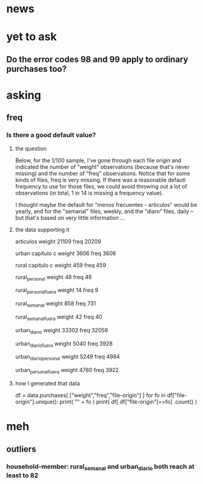 * news
* yet to ask
** Do the error codes 98 and 99 apply to ordinary purchases too?
* asking
** freq
*** Is there a good default value?
**** the question
 Below, for the 1/100 sample, I've gone through each file origin and indicated the number of "weight" observations (because that's never missing) and the number of "freq" observations. Notice that for some kinds of files, freq is very missing. If there was a reasonable defautl frequency to use for those files, we could avoid throwing out a lot of observations (in total, 1 in 14 is missing a frequency value).

 I thought maybe the default for "menos frecuentes - articulos" would be yearly, and for the "semanal" files, weekly, and the "diaro" files, daily -- but that's based on very little information ...

**** the data supporting it
 articulos
 weight         21109
 freq           20209

 urban capitulo c
 weight         3606
 freq           3606

 rural capitulo c
 weight         459
 freq           459

 rural_personal
 weight         48
 freq           48

 rural_personal_fuera
 weight         14
 freq            9

 rural_semanal
 weight         858
 freq           731

 rural_semanal_fuera
 weight         42
 freq           40

 urban_diario
 weight         33302
 freq           32059

 urban_diario_fuera
 weight         5040
 freq           3928

 urban_diario_personal
 weight         5249
 freq           4984

 urban_personal_fuera
 weight         4760
 freq           3922

**** how I generated that data
 df = data.purchases[ ["weight","freq","file-origin"] ]
 for fo in df["file-origin"].unique():
   print( "\n" + fo )
   print( df[ df["file-origin"]==fo] .count() )
* meh
** outliers
*** household-member: rural_semanal and urban_diario both reach at least to 82
